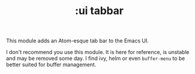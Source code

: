 #+TITLE: :ui tabbar

This module adds an Atom-esque tab bar to the Emacs UI.

I don't recommend you use this module. It is here for reference, is unstable and
may be removed some day. I find ivy, helm or even ~buffer-menu~ to be better
suited for buffer management.
